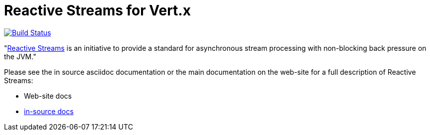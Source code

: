 = Reactive Streams for Vert.x

image:https://vertx.ci.cloudbees.com/buildStatus/icon?job=vert.x3-reactive-streams["Build Status",link="https://vertx.ci.cloudbees.com/view/vert.x-3/job/vert.x3-reactive-streams/"]

"link:http://www.reactive-streams.org/[Reactive Streams] is an initiative to provide a standard for asynchronous stream
processing with non-blocking back pressure on the JVM."

Please see the in source asciidoc documentation or the main documentation on the web-site for a full description
of Reactive Streams:

* Web-site docs
* link:src/main/asciidoc/java/index.adoc[in-source docs]

